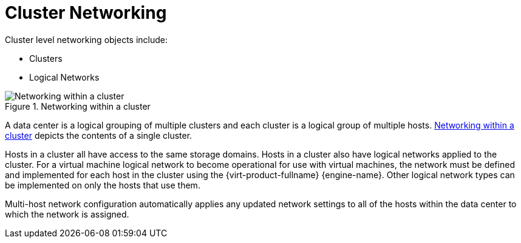 :_content-type: CONCEPT
[id="Cluster_Networking"]
= Cluster Networking

Cluster level networking objects include:


* Clusters

* Logical Networks


[id="figu-Technical_Reference_Guide-Networking_in_Data_Centers_and_Clusters.-Networking_within_a_cluster"]
.Networking within a cluster
image::1009.png[Networking within a cluster]

A data center is a logical grouping of multiple clusters and each cluster is a logical group of multiple hosts. xref:figu-Technical_Reference_Guide-Networking_in_Data_Centers_and_Clusters.-Networking_within_a_cluster[Networking within a cluster] depicts the contents of a single cluster.

Hosts in a cluster all have access to the same storage domains. Hosts in a cluster also have logical networks applied to the cluster. For a virtual machine logical network to become operational for use with virtual machines, the network must be defined and implemented for each host in the cluster using the {virt-product-fullname} {engine-name}. Other logical network types can be implemented on only the hosts that use them.

Multi-host network configuration automatically applies any updated network settings to all of the hosts within the data center to which the network is assigned.
